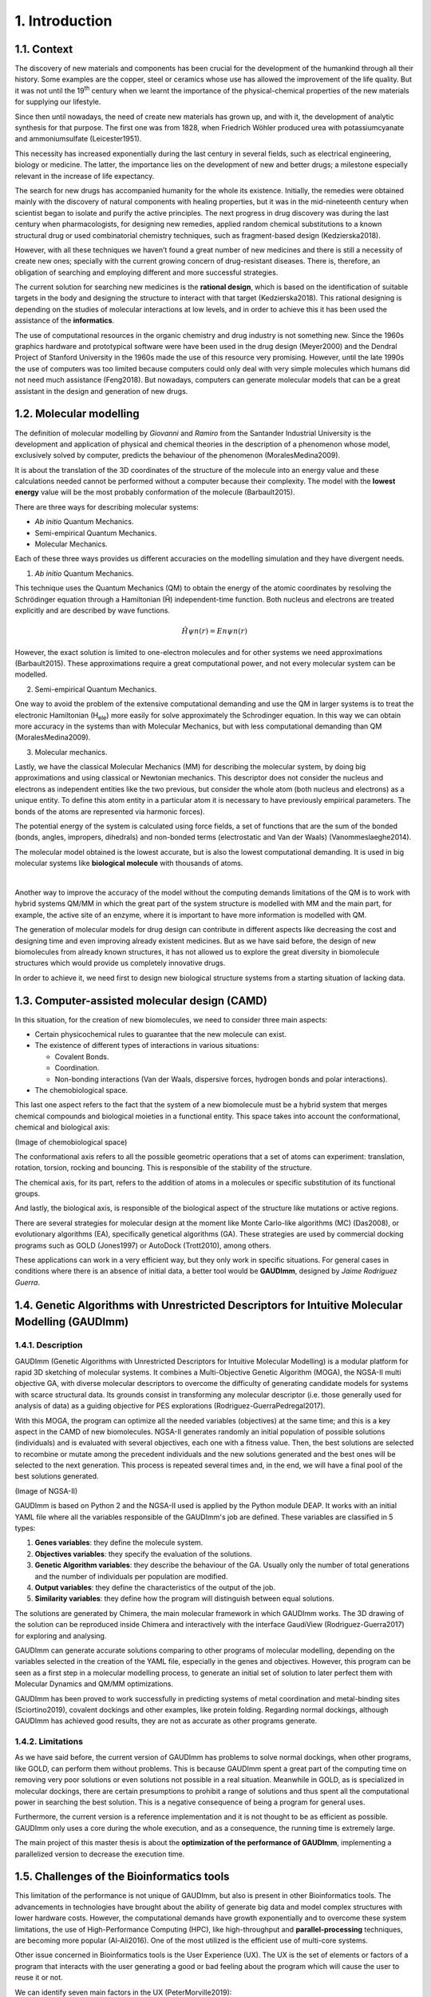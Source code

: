 .. role:: cite

.. role:: citein

.. raw:: latex

    \providecommand*\DUrolecite[1]{\citep{#1}}
    \providecommand*\DUrolecitein[1]{\citet{#1}}

===============
1. Introduction
===============

1.1. Context
============

The discovery of new materials and components has been crucial for the
development of the humankind through all their history. Some examples are the
copper, steel or ceramics whose use has allowed the improvement of the life
quality. But it was not until the 19\ :superscript:`th` century when we learnt
the importance of the physical-chemical properties of the new materials for
supplying our lifestyle. 

Since then until nowadays, the need of create new materials has grown up, and
with it, the development of analytic synthesis for that purpose. The first one
was from 1828, when Friedrich Wöhler produced urea with potassiumcyanate and
ammoniumsulfate (:cite:`Leicester1951`).

This necessity has increased exponentially during the last century in several
fields, such as electrical engineering, biology or medicine. The latter, the
importance lies on the development of new and better drugs; a milestone
especially relevant in the increase of life expectancy.

The search for new drugs has accompanied humanity for the whole its existence.
Initially, the remedies were obtained mainly with the discovery of natural
components with healing properties, but it was in the mid-nineteenth century
when scientist began to isolate and purify the active principles. The next
progress in drug discovery was during the last century when pharmacologists, for
designing new remedies, applied random chemical substitutions to a known
structural drug or used combinatorial chemistry techniques, such as
fragment-based design (:cite:`Kedzierska2018`).

However, with all these techniques we haven’t found a great number of new
medicines and there is still a necessity of create new ones; specially with the
current growing concern of drug-resistant diseases. There is, therefore, an
obligation of searching and employing different and more successful strategies.

The current solution for searching new medicines is the **rational design**,
which is based on the identification of suitable targets in the body and
designing the structure to interact with that target (:cite:`Kedzierska2018`).
This rational designing is depending on the studies of molecular interactions at
low levels, and in order to achieve this it has been used the assistance of the
**informatics**.

The use of computational resources in the organic chemistry and drug industry is
not something new. Since the 1960s graphics hardware and prototypical software
were have been used in the drug design (:cite:`Meyer2000`) and the Dendral
Project of Stanford University in the 1960s made the use of this resource very
promising. However, until the late 1990s the use of computers was too limited
because computers could only deal with very simple molecules which humans did
not need much assistance (:cite:`Feng2018`). But nowadays, computers can
generate molecular models that can be a great assistant in the design and
generation of new drugs.

1.2.  Molecular modelling
=========================

The definition of molecular modelling by *Giovanni* and *Ramiro* from the
Santander Industrial University is the development and application of physical
and chemical theories in the description of a phenomenon whose model,
exclusively solved by computer, predicts the behaviour of the phenomenon
(:cite:`MoralesMedina2009`).

It is about the translation of the 3D coordinates of the structure of the
molecule into an energy value and these calculations needed cannot be performed
without a computer because their complexity. The model with the **lowest
energy** value will be the most probably conformation of the molecule
(:cite:`Barbault2015`).

There are three ways for describing molecular systems:

- *Ab initio* Quantum Mechanics. 
- Semi-empirical Quantum Mechanics.
- Molecular Mechanics.

Each of these three ways provides us different accuracies on the modelling
simulation and they have divergent needs.

1. *Ab initio* Quantum Mechanics.

This technique uses the Quantum Mechanics (QM) to obtain the energy of the
atomic coordinates by resolving the Schrödinger equation through a Hamiltonian
(Ĥ) independent-time function. Both nucleus and electrons are treated explicitly
and are described by wave functions.

.. math:: Ĥψn(r)=Enψn(r)

However, the exact solution is limited to one-electron molecules and for other
systems we need approximations (:cite:`Barbault2015`). These approximations
require a great computational power, and not every molecular system can be
modelled. 

2. Semi-empirical Quantum Mechanics.

One way to avoid the problem of the extensive computational demanding and use
the QM in larger systems is to treat the electronic Hamiltonian (H\
:subscript:`ele`) more easily for solve approximately the Schrodinger equation.
In this way we can obtain more accuracy in the systems than with Molecular
Mechanics, but with less computational demanding than QM
(:cite:`MoralesMedina2009`).

3. Molecular mechanics. 

Lastly, we have the classical Molecular Mechanics (MM) for describing the
molecular system, by doing big approximations and using classical or Newtonian
mechanics. This descriptor does not consider the nucleus and electrons as
independent entities like the two previous, but consider the whole atom (both
nucleus and electrons) as a unique entity. To define this atom entity in a
particular atom it is necessary to have previously empirical parameters. The
bonds of the atoms are represented via harmonic forces). 

The potential energy of the system is calculated using force fields, a set of
functions that are the sum of the bonded (bonds, angles, impropers, dihedrals)
and non-bonded terms (electrostatic and Van der Waals) (:cite:`Vanommeslaeghe2014`).

The molecular model obtained is the lowest accurate, but is also the lowest
computational demanding. It is used in big molecular systems like **biological
molecule** with thousands of atoms. 

|

Another way to improve the accuracy of the model without the computing demands
limitations of the QM is to work with hybrid systems QM/MM in which the great
part of the system structure is modelled with MM and the main part, for example,
the active site of an enzyme, where it is important to have more information is
modelled with QM.

The generation of molecular models for drug design can contribute in different
aspects like decreasing the cost and designing time and even improving already
existent medicines. But as we have said before, the design of new biomolecules
from already known structures, it has not allowed us to explore the great
diversity in biomolecule structures which would provide us completely
innovative drugs.

In order to achieve it, we need first to design new biological structure systems
from a starting situation of lacking data. 

1.3. Computer-assisted molecular design (CAMD)
==============================================

In this situation, for the creation of new biomolecules, we need to consider
three main aspects:

- Certain physicochemical rules to guarantee that the new molecule can exist.
- The existence of different types of interactions in various situations:

  - Covalent Bonds.
  - Coordination.
  - Non-bonding interactions (Van der Waals, dispersive forces, hydrogen bonds and polar interactions).
- The chemobiological space.

This last one aspect refers to the fact that the system of a new biomolecule
must be a hybrid system that merges chemical compounds and biological moieties
in a functional entity. This space takes into account the conformational,
chemical and biological axis:

(Image of chemobiological space)

The conformational axis refers to all the possible geometric operations that a
set of atoms can experiment: translation, rotation, torsion, rocking and
bouncing. This is responsible of the stability of the structure.

The chemical axis, for its part, refers to the addition of atoms in a molecules
or specific substitution of its functional groups.

And lastly, the biological axis, is responsible of the biological aspect of the
structure like mutations or active regions.

There are several strategies for molecular design at the moment like Monte
Carlo-like algorithms (MC) (:cite:`Das2008`), or evolutionary algorithms (EA),
specifically genetical algorithms (GA). These strategies are used by commercial
docking programs such as GOLD (:cite:`Jones1997`) or AutoDock
(:cite:`Trott2010`), among others.

These applications can work in a very efficient way, but they only work in
specific situations. For general cases in conditions where there is an absence
of initial data, a better tool would be **GAUDImm**, designed by *Jaime
Rodríguez Guerra*.

1.4. Genetic Algorithms with Unrestricted Descriptors for Intuitive Molecular Modelling (GAUDImm)
================================================================================================

1.4.1. Description
------------------

GAUDImm (Genetic Algorithms with Unrestricted Descriptors for Intuitive
Molecular Modelling) is a modular platform for rapid 3D sketching of molecular
systems. It combines a Multi-Objective Genetic Algorithm (MOGA), the NGSA-II
multi objective GA, with diverse molecular descriptors to overcome the
difficulty of generating candidate models for systems with scarce structural
data. Its grounds consist in transforming any molecular descriptor (i.e. those
generally used for analysis of data) as a guiding objective for PES explorations
(:cite:`Rodriguez-GuerraPedregal2017`).

With this MOGA, the program can optimize all the needed variables (objectives)
at the same time; and this is a key aspect in the CAMD of new biomolecules.
NGSA-II generates randomly an initial population of possible solutions
(individuals) and is evaluated with several objectives, each one with a fitness
value. Then, the best solutions are selected to recombine or mutate among the
precedent individuals and the new solutions generated and the best ones will be
selected to the next generation. This process is repeated several times and, in
the end, we will have a final pool of the best solutions generated.

(Image of NGSA-II)

GAUDImm is based on Python 2 and the NGSA-II used is applied by the Python
module DEAP. It works with an initial YAML file where all the variables
responsible of the GAUDImm's job are defined. These variables are classified in
5 types:

1.	**Genes variables**: they define the molecule system.
2.	**Objectives variables**: they specify the evaluation of the solutions.
3.	**Genetic Algorithm variables**: they describe the behaviour of the GA. Usually only the number of total generations and the number of individuals per population are modified. 
4.	**Output variables**: they define the characteristics of the output of the job.
5.	**Similarity variables**: they define how the program will distinguish between equal solutions.

The solutions are generated by Chimera, the main molecular framework in which
GAUDImm works. The 3D drawing of the solution can be reproduced inside Chimera
and interactively with the interface GaudiView (:cite:`Rodriguez-Guerra2017`)
for exploring and analysing. 

GAUDImm can generate accurate solutions comparing to other programs of molecular
modelling, depending on the variables selected in the creation of the YAML file,
especially in the genes and objectives. However, this program can be seen as a
first step in a molecular modelling process, to generate an initial set of
solution to later perfect them with Molecular Dynamics and QM/MM optimizations.

GAUDImm has been proved to work successfully in predicting systems of metal
coordination and metal-binding sites (:cite:`Sciortino2019`), covalent dockings
and other examples, like protein folding. Regarding normal dockings, although
GAUDImm has achieved good results, they are not as accurate as other programs
generate.

1.4.2. Limitations
------------------

As we have said before, the current version of GAUDImm has problems to solve
normal dockings, when other programs, like GOLD, can perform them without
problems. This is because GAUDImm spent a great part of the computing time on
removing very poor solutions or even solutions not possible in a real situation.
Meanwhile in GOLD, as is specialized in molecular dockings, there are certain
presumptions to prohibit a range of solutions and thus spent all the
computational power in searching the best solution. This is a negative
consequence of being a program for general uses.

Furthermore, the current version is a reference implementation and it is not
thought to be as efficient as possible. GAUDImm only uses a core during the
whole execution, and as a consequence, the running time is extremely large. 

The main project of this master thesis is about the **optimization of the
performance of GAUDImm**, implementing a parallelized version to decrease the
execution time. 

1.5. Challenges of the Bioinformatics tools
===========================================

This limitation of the performance is not unique of GAUDImm, but also is present
in other Bioinformatics tools. The advancements in technologies have brought
about the ability of generate big data and model complex structures with lower
hardware costs. However, the computational demands have growth exponentially and
to overcome these system limitations, the use of High-Performance Computing
(HPC), like high-throughput and **parallel-processing** techniques, are becoming
more popular (:cite:`Al-Ali2016`). One of the most utilized is the efficient use
of multi-core systems.

Other issue concerned in Bioinformatics tools is the User Experience (UX). The
UX is the set of elements or factors of a program that interacts with the user
generating a good or bad feeling about the program which will cause the user to
reuse it or not.

We can identify seven main factors in the UX (:cite:`PeterMorville2019`):

1. Useful. 
2. Usable.
3. Desirable.
4. Findable.
5. Accessible.
6. Credible.
7. Valuable.

Some bioinformatics tools with a poor UX can act like a big barrier to scientist
with great experience in biology field but with little informatics experience.
This is a common issue in these tools because they usually are created with an
oriented development approach rather than user-centred design approach
(:cite:`Kurosu2013`).

The progress on technology has allowed to use complex software for
bioinformatics problems in our local machines and obtain a great amount of data
in a faster and cheaper way. This situation opens the door to non-bioinformatics
scientists to use these bioinformatics tools. However, frustrating and
time-consuming software can result in a less productive research and the
improvement in any of the factors involving the UX can not only ease the use of
these tools but also develop an appropriate learning curve.

Taking into account these challenges in bioinformatics tools, apart from the
optimization in the GAUDImm's performance, in this thesis we wanted to improve
the UX of GAUDImm, focusing on the usable factor of a whole GAUDImm job:

.. figure:: fig/ux_pie.png
    :alt: Pie representing all the elements conforming the UX.
    :align: center

    Figure 3. Diagram of the elements of the UX by *Peter Morville* emphasizing
    the usable factor.

If we want GAUDImm to be widely used, we need to ease the use by improve certain
steps in a GAUDImm process job, especially in the first steps of creating the
input file and analysing the output.

.. bibliography:: bibliography.bib